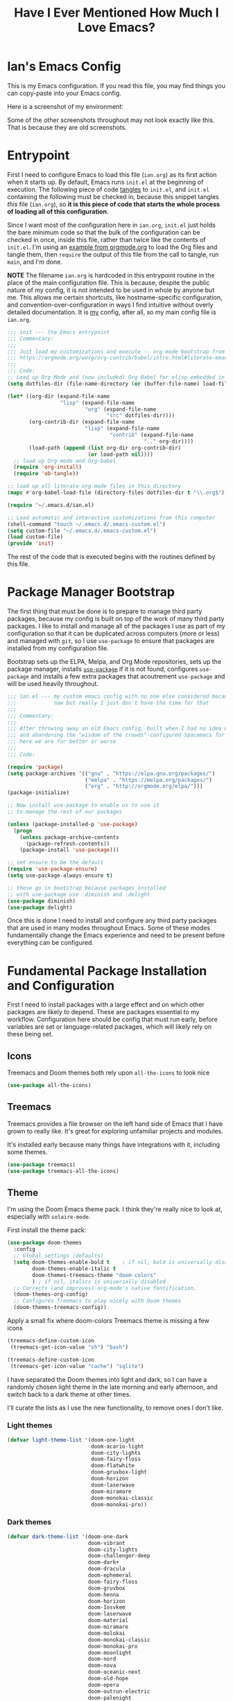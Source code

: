 #+TITLE:Have I Ever Mentioned How Much I Love Emacs?
#+OPTIONS: toc:nil html-style:nil num:nil author:nil timestamp:nil
#+HTML_HEAD: <link rel="stylesheet" type="text/css" href="/static/css/main.css" />
#+HTML_HEAD: <link rel="stylesheet" type="text/css" href="styles.css" />
#+PROPERTY: header-args:emacs-lisp :tangle yes
* Ian's Emacs Config
This is my Emacs configuration.
If you read this file, you may find things you can copy-paste into your Emacs config.

Here is a screenshot of my environment:
#+DOWNLOADED: file:///home/ian/emacs-themeswitch-demo-nativecomp.gif @ 2022-06-16 22:33:48
[[file:Ian's_Emacs_Config/2022-06-16_22-33-48_emacs-themeswitch-demo-nativecomp.gif]]

Some of the other screenshots throughout may not look exactly like this. That is because they are old screenshots.
* Entrypoint
First I need to configure Emacs to load this file (~ian.org~) as its first action when it starts up. By default, Emacs runs ~init.el~ at the beginning of execution. The following piece of code [[https://orgmode.org/manual/Extracting-source-code.html][tangles]] to ~init.el~, and ~init.el~ containing the following must be checked in, because this snippet tangles /this/ file (~ian.org~), so **it is this piece of code that starts the whole process of loading all of this configuration**.

Since I want most of the configuration here in ~ian.org~, ~init.el~ just holds the bare minimum code so that the bulk of the configuration can be checked in once, inside this file, rather than twice like the contents of ~init.el~. I'm using an [[https://orgmode.org/worg/org-contrib/babel/intro.html#literate-emacs-init][example from orgmode.org]] to load the Org files and tangle them, then ~require~ the output of this file from the call to tangle, run ~main~, and I'm done.

**NOTE** The filename ~ian.org~ is hardcoded in this entrypoint routine in the place of the main configuration file. This is because, despite the public nature of my config, it is not intended to be used in whole by anyone but me. This allows me certain shortcuts, like hostname-specific configuration, and convention-over-configuration in ways I find intuitive without overly detailed documentation. It is _my_ config, after all, so my main config file is ~ian.org~.

#+BEGIN_SRC emacs-lisp :tangle ~/.emacs.d/init.el
  ;;; init --- the Emacs entrypoint
  ;;; Commentary:
  ;;;
  ;;; Just load my customizations and execute -- org-mode bootstrap from
  ;;; https://orgmode.org/worg/org-contrib/babel/intro.html#literate-emacs-init
  ;;;
  ;;; Code:
  ;; Load up Org Mode and (now included) Org Babel for elisp embedded in Org Mode files
  (setq dotfiles-dir (file-name-directory (or (buffer-file-name) load-file-name)))

  (let* ((org-dir (expand-file-name
                   "lisp" (expand-file-name
                           "org" (expand-file-name
                                  "src" dotfiles-dir))))
         (org-contrib-dir (expand-file-name
                           "lisp" (expand-file-name
                                   "contrib" (expand-file-name
                                              ".." org-dir))))
         (load-path (append (list org-dir org-contrib-dir)
                            (or load-path nil))))
    ;; load up Org-mode and Org-babel
    (require 'org-install)
    (require 'ob-tangle))

  ;; load up all literate org-mode files in this directory
  (mapc #'org-babel-load-file (directory-files dotfiles-dir t "\\.org$"))

  (require '~/.emacs.d/ian.el)

  ;; Load automatic and interactive customizations from this computer
  (shell-command "touch ~/.emacs.d/.emacs-custom.el")
  (setq custom-file "~/.emacs.d/.emacs-custom.el")
  (load custom-file)
  (provide 'init)
#+END_SRC

The rest of the code that is executed begins with the routines defined by this file.

* Package Manager Bootstrap
The first thing that must be done is to prepare to manage third party packages, because my config is built on top of the work of many third party packages. I like to install and manage all of the packages I use as part of my configuration so that it can be duplicated across computers (more or less) and managed with ~git~, so I use ~use-package~ to ensure that packages are installed from my configuration file.

Bootstrap sets up the ELPA, Melpa, and Org Mode repositories, sets up the package manager, installs [[https://github.com/jwiegley/use-package][~use-package~]] if it is not found, configures ~use-package~ and installs a few extra packages that acoutrement ~use-package~ and will be used heavily throughout.

#+BEGIN_SRC emacs-lisp
  ;;; ian.el --- my custom emacs config with no one else considered because fuck you
  ;;;            naw but really I just don't have the time for that
  ;;;
  ;;; Commentary:
  ;;;
  ;;; After throwing away an old Emacs config, built when I had no idea what I was doing
  ;;; and abandoning the "wisdom of the crowds"-configured Spacemacs for better control
  ;;; here we are for better or worse
  ;;;
  ;;; Code:

  (require 'package)
  (setq package-archives '(("gnu" . "https://elpa.gnu.org/packages/")
                           ("melpa" . "https://melpa.org/packages/")
                           ("org" . "http://orgmode.org/elpa/")))
  (package-initialize)

  ;; Now install use-package to enable us to use it
  ;; to manage the rest of our packages

  (unless (package-installed-p 'use-package)
    (progn
      (unless package-archive-contents
        (package-refresh-contents))
      (package-install 'use-package)))

  ;; set ensure to be the default
  (require 'use-package-ensure)
  (setq use-package-always-ensure t)

  ;; these go in bootstrap because packages installed
  ;; with use-package use :diminish and :delight
  (use-package diminish)
  (use-package delight)
#+END_SRC

Once this is done I need to install and configure any third party packages that are used in many modes throughout Emacs. Some of these modes fundamentally change the Emacs experience and need to be present before everything can be configured.

* Fundamental Package Installation and Configuration
First I need to install packages with a large effect and on which other packages are likely to depend. These are packages essential to my workflow. Configuration here should be config that must run early, before variables are set or language-related packages, which will likely rely on these being set.
** Icons
Treemacs and Doom themes both rely upon ~all-the-icons~ to look nice
#+begin_src emacs-lisp
  (use-package all-the-icons)
#+end_src
** Treemacs
Treemacs provides a file browser on the left hand side of Emacs that I have grown to really like. It's great for exploring unfamiliar projects and modules.

It's installed early because many things have integrations with it, including some themes.

#+begin_src emacs-lisp
  (use-package treemacs)
  (use-package treemacs-all-the-icons)
#+end_src
** Theme
I'm using the Doom Emacs theme pack.
I think they're really nice to look at, especially with ~solaire-mode~.

First install the theme pack:
#+begin_src emacs-lisp
  (use-package doom-themes
    :config
    ;; Global settings (defaults)
    (setq doom-themes-enable-bold t    ; if nil, bold is universally disabled
          doom-themes-enable-italic t
          doom-themes-treemacs-theme "doom-colors"
          ) ; if nil, italics is universally disabled
    ;; Corrects (and improves) org-mode's native fontification.
    (doom-themes-org-config)
    ;; Configures Treemacs to play nicely with Doom themes
    (doom-themes-treemacs-config))
#+end_src

Apply a small fix where doom-colors Treemacs theme is missing a few icons
#+begin_src emacs-lisp
  (treemacs-define-custom-icon
   (treemacs-get-icon-value "sh") "bash")

  (treemacs-define-custom-icon
   (treemacs-get-icon-value "cache") "sqlite")
#+end_src 
I have separated the Doom themes into light and dark, so I can have a randomly chosen light theme in the late morning and early afternoon, and switch back to a dark theme at other times.

I'll curate the lists as I use the new functionality, to remove ones I don't like.
*** Light themes
#+begin_src emacs-lisp
  (defvar light-theme-list '(doom-one-light
                             doom-acario-light
                             doom-city-lights
                             doom-fairy-floss
                             doom-flatwhite
                             doom-gruvbox-light
                             doom-horizon
                             doom-laserwave
                             doom-miramare
                             doom-monokai-classic
                             doom-monokai-pro))
 #+end_src

*** Dark themes
 #+begin_src emacs-lisp
  (defvar dark-theme-list '(doom-one-dark
                            doom-vibrant
                            doom-city-lights
                            doom-challenger-deep
                            doom-dark+
                            doom-dracula
                            doom-ephemeral
                            doom-fairy-floss
                            doom-gruvbox
                            doom-henna
                            doom-horizon
                            doom-Iosvkem
                            doom-laserwave
                            doom-material
                            doom-miramare
                            doom-molokai
                            doom-monokai-classic
                            doom-monokai-pro
                            doom-moonlight
                            doom-nord
                            doom-nova
                            doom-oceanic-next
                            doom-old-hope
                            doom-opera
                            doom-outrun-electric
                            doom-palenight
                            doom-plain
                            doom-peacock
                            doom-rouge
                            doom-snazzy
                            doom-solarized-dark
                            doom-spacegrey
                            doom-tomorrow-night
                            doom-zenburn
                            doom-mono-dark))
#+end_src
*** Noninteractive theme picker
For running at startup
#+begin_src emacs-lisp
  (defun set-theme-at-specific-times ()
    "Set light theme at 10AM, dark theme at 4PM"
    (let ((now (decode-time))
          (light-theme (nth (random (length light-theme-list)) light-theme-list))
          (dark-theme (nth (random (length dark-theme-list)) dark-theme-list)))
      (if (and (>= (nth 2 now) 10) (< (nth 2 now) 16))
          (load-theme light-theme t)
        (load-theme dark-theme t))))

  (add-hook 'after-init-hook 'set-theme-at-specific-times)
  (run-at-time "10:00am" nil #'set-theme-at-specific-times)
  (run-at-time "4:00pm" nil #'set-theme-at-specific-times)
#+end_src
*** Interactive theme picker
Spawns Helm and allows you to pick, but from the appropriate list for the time of day.
First the underlying implementation:
#+begin_src emacs-lisp
  (defun choose-theme-impl (light-theme-list dark-theme-list)
    "Choose a theme from the appropriate list based on the current time"
    (let* ((now (decode-time))
           (themes (if (and (>= (nth 2 now) 10) (< (nth 2 now) 16))
                       light-theme-list
                     dark-theme-list))
           (theme-names (mapcar 'symbol-name themes))
           (theme-name (helm :sources (helm-build-sync-source "Themes"
                                        :candidates theme-names)
                             :buffer "*helm choose-theme*")))
      (intern theme-name)))
#+end_src
Entrypoint
#+begin_src emacs-lisp
  (defun choose-theme ()
    "Choose a theme interactively using Helm"
    (interactive)
    (let ((theme (choose-theme-impl light-theme-list dark-theme-list)))
      (load-theme theme t)))
#+end_src
** Solaire Mode
Also some visual candy that makes "real" buffers more visible by changing the background color slightly vs e.g. *compilation* or magit buffers
#+begin_src emacs-lisp
  (use-package solaire-mode)
  (solaire-global-mode +1)
#+end_src

** Doom Modeline
The Doom Emacs project also provides a fancy modeline to go along with their themes.
#+begin_src emacs-lisp
  (use-package doom-modeline
    :config       (doom-modeline-def-modeline 'main
                    '(bar matches buffer-info remote-host buffer-position parrot selection-info)
                    '(misc-info minor-modes checker input-method buffer-encoding major-mode process vcs "  "))
    :hook (after-init . doom-modeline-mode))
#+end_src

** Emoji 🙏
Provided by [[https://github.com/iqbalansari/emacs-emojify][emojify]].
#+BEGIN_SRC emacs-lisp
    ;; 🙌 Emoji! 🙌
    (use-package emojify
      :config
      (setq emojify-download-emojis-p t)
      (emojify-set-emoji-styles '(unicode))
      (add-hook 'after-init-hook #'global-emojify-mode))
#+END_SRC
** Configure Recent File Tracking
Emacs comes with ~recentf-mode~ which helps me remember what I was doing after I restart my session.

#+BEGIN_SRC emacs-lisp
  ;; recent files mode
  (recentf-mode 1)
  (setq recentf-max-menu-items 25)
  (setq recentf-max-saved-items 25)

  ;; ignore the elpa directory
  (add-to-list 'recentf-exclude
               "elpa/*")
#+END_SRC
** Install and Configure Projectile
[[https://projectile.readthedocs.io/en/latest/][~projectile~]] is a fantastic package that provides all kinds of project context-aware functions for things like:
- running grep, but only inside the project
- compiling the project from the project root without doing anything
- find files within the project, again without having to do anything extra
It's great, it gets installed early, can't live without it. 💘 ~projectile~

#+DOWNLOADED: file:///home/ian/go/src/github.com/gigawhitlocks/business.silly.weather/Peek%202020-05-18%2021-19.gif @ 2020-05-18 21:21:10
[[file:My_Environment/2020-05-18_21-21-10_Peek%25202020-05-18%252021-19.gif]]

#+BEGIN_SRC emacs-lisp
  (use-package projectile
    :delight)
  (use-package helm-projectile)
  (use-package treemacs-projectile)
  (projectile-mode +1)
#+END_SRC

*** TODO I've read about something called project.el
The impression that I got was that ~project.el~ is a first-party replacement for Projectile in newer versions of Emacs. I don't know if this is true or not. I should investigate ~project.el~.

** Install and Configure Evil Mode
[[https://github.com/emacs-evil/evil][~evil-mode~]] fundamentally changes Emacs so that while editing all of the modes and keybindings from ~vim~ are present.
It's controversial but I think modal editing is brilliant and have been using ~vim~ bindings since the mid-aughts. No going back.
#+BEGIN_SRC emacs-lisp
  (defun setup-evil ()
    "Install and configure evil-mode and related bindings."
    (use-package evil
      :init
      (setq evil-want-keybinding nil)
      (setq evil-want-integration t)
      :config
      (evil-mode 1))

    (use-package evil-collection
      :after evil
      :config
      ;; don't let evil-collection manage go-mode
      ;; it is overriding gd
      (setq evil-collection-mode-list (delq 'go-mode evil-collection-mode-list))
      (evil-collection-init))


    ;; the evil-collection overrides the worktree binding :(
    (general-define-key
     :states 'normal
     :keymaps 'magit-status-mode-map
     "Z" 'magit-worktree)

    ;; add fd as a remap for esc
    (use-package evil-escape
      :delight)
    (evil-escape-mode 1)

    (use-package evil-surround
      :config
      (global-evil-surround-mode 1))
    (use-package undo-tree
      :config
      (global-undo-tree-mode)
      (evil-set-undo-system 'undo-tree)
      (setq undo-tree-history-directory-alist '(("." . "~/.emacs.d/undo"))))

    ;; add some advice to undo-tree-save-history to suppress messages
    ;; when it saves its backup files
    (defun quiet-undo-tree-save-history (undo-tree-save-history &rest args)
      (let ((message-log-max nil)
            (inhibit-message t))
        (apply undo-tree-save-history args)))

    (advice-add 'undo-tree-save-history :around 'quiet-undo-tree-save-history)

    (use-package treemacs-evil)
    (setq-default evil-escape-key-sequence "fd"))
#+END_SRC

** Install and Configure Keybindings Helper
[[https://github.com/noctuid/general.el][General]] provides more consistent and convenient keybindings, especially with ~evil-mode~.

It's mostly used below in the [[*Global Keybindings][global keybindings]] section.
#+BEGIN_SRC emacs-lisp
    (use-package general
      :init
      (setup-evil)
      :config
      (general-evil-setup))
#+END_SRC
** Install and Configure Helm for Command and Control
[[https://github.com/emacs-helm/helm][Helm]] is a full-featured command and control package that fundamentally alters a number of core Emacs functions, including what appears when you press ~M-x~ (with the way I have it configured, anyway).
#+BEGIN_SRC emacs-lisp
  (use-package helm
    :delight
    :config
    (use-package helm-descbinds
      :config
      (helm-descbinds-mode))
    (use-package helm-ag)
    (global-set-key (kbd "M-x") #'helm-M-x)
    (define-key helm-find-files-map "\t" 'helm-execute-persistent-action)
    (setq helm-always-two-windows nil)
    (setq helm-default-display-buffer-functions '(display-buffer-in-side-window))
    (helm-mode 1))
#+END_SRC
** Install and Configure Magit
[[https://github.com/magit/magit][Magit]] is an incredible integrated ~git~ UI for Emacs.
#+DOWNLOADED: file:///home/ian/go/src/github.com/gigawhitlocks/business.silly.weather/Peek%202020-05-18%2021-25.gif @ 2020-05-18 21:26:19
[[file:My_Environment/2020-05-18_21-26-19_Peek%25202020-05-18%252021-25.gif]]

#+BEGIN_SRC emacs-lisp
    (use-package magit)
    ;; disable the default emacs vc because git is all I use,
    ;; for I am a simple man
    (setq vc-handled-backends nil)
#+END_SRC

The Magit author publishes an additional package called [[https://emacsair.me/2018/12/19/forge-0.1/][forge]]. Forge lets you interact with GitHub and Gitlab from inside of Emacs. There's planned support for Gogs, Gitea, etc.

#+BEGIN_SRC emacs-lisp
    (use-package forge
      :after magit)
#+END_SRC

Forge has to be configured with something like ~.authinfo~ or preferably ~authinfo.gpg~. Create a access token through the web UI of GitHub and place on the first line in ~$HOME/.authinfo~ with the following format:

#+BEGIN_SRC bash
host api.github.com login gigawhitlocks^forge password TOKEN
#+END_SRC

but obviously replace ~TOKEN~ with the access token. And [[https://www.masteringemacs.org/article/keeping-secrets-in-emacs-gnupg-auth-sources][use ~.authinfo.gpg~ and encrypt it]]. Don't just use ~.authinfo~.

Also, I've only tried this with GitHub. But at least in the case of GitHub, once Forge is set up, it adds some niceties like this to the Magit overview. In this case, I'm looking at the history of a project and Forge automatically adds a link to the PR displayed as part of the commit title in history:

#+DOWNLOADED: file:///home/ian/Downloads/2020-01-14T13_58_07.gif @ 2020-01-15 13:17:16
[[file:My_Environment/2020-01-15_13-17-16_2020-01-14T13_58_07.gif]]

** Install and Configure ~git-timemachine~
~git-timeline~ lets you step through the history of a file.

#+DOWNLOADED: file:///home/ian/emacs-gifs/2020-01-11T23:15:54.gif @ 2020-01-11 23:23:47
[[file:My_Environment/2020-01-11_23-23-47_2020-01-11T23:15:54.gif]]

#+BEGIN_SRC emacs-lisp
  (use-package git-timemachine)

  ;; This lets git-timemachine's bindings take precedence over evils'
  ;; (got lucky and happened to find this while looking for the package name, ha!)
  ;; @see https://bitbucket.org/lyro/evil/issue/511/let-certain-minor-modes-key-bindings
  (eval-after-load 'git-timemachine
    '(progn
       (evil-make-overriding-map git-timemachine-mode-map 'normal)
       ;; force update evil keymaps after git-timemachine-mode loaded
       (add-hook 'git-timemachine-mode-hook #'evil-normalize-keymaps)))
#+END_SRC
** Install and Configure ~which-key~
It can be difficult to to remember and discover all of the available shortcuts in Emacs, so [[https://github.com/justbur/emacs-which-key][~which-key~]] pops up a special buffer to show you available shortcuts whenever you pause in the middle of a keyboard shortcut for more than a few seconds. It's really lovely.
#+DOWNLOADED: file:///home/ian/go/src/github.com/gigawhitlocks/business.silly.weather/Peek%202020-05-18%2021-37.gif @ 2020-05-18 21:37:19
[[file:My_Environment/2020-05-18_21-37-19_Peek%25202020-05-18%252021-37.gif]]
#+BEGIN_SRC emacs-lisp
    (use-package which-key
      :delight
      :init
      (which-key-mode)
      (which-key-setup-minibuffer))
#+END_SRC
** Colorize ANSI colors in ~*compilation*~
If you run a command through ~M-x compile~ by default Emacs prints ANSI codes literally, but a lot of tools use these for colors and this makes it so Emacs shows colors in the ~*compilation*~ buffer.
#+BEGIN_SRC emacs-lisp
    (defun ansi ()
      ;; enable ANSI escape codes in compilation buffer
      (use-package ansi-color)
      ;; slightly modified from
      ;; https://endlessparentheses.com/ansi-colors-in-the-compilation-buffer-output.html
      (defun colorize-compilation ()
        "Colorize from `compilation-filter-start' to `point'."
        (let ((inhibit-read-only t))
          (ansi-color-apply-on-region
           compilation-filter-start (point))))

      (add-hook 'compilation-filter-hook
                #'colorize-compilation))

    (ansi)
#+END_SRC
** Scream when compilation is finished
Sometimes when the compile process takes more than a few seconds I change windows and get distracted. This hook plays a file through ~aplay~ (something else that will break on a non-Linux machine) to notify me that compilation is done. I was looking for something like a kitchen timer but I couldn't find one so right now the vendored sound is the [[https://en.wikipedia.org/wiki/Wilhelm_scream][Wilhelm Scream]].
#+BEGIN_SRC emacs-lisp
  (defvar isw-should-play-chime nil)
  (setq isw-should-play-chime nil)
  (defun isw-play-chime (buffer msg)
    (if (eq isw-should-play-chime t)
        (start-process-shell-command "chime" "*Messages*" "aplay /home/ian/.emacs.d/vendor/chime.wav")))
  (add-to-list 'compilation-finish-functions 'isw-play-chime)
  #+END_SRC

A function for toggling the screaming on and off. I love scream-when-finished but sometimes I'm listening to music or something and it gets a little ridiculous.
  #+BEGIN_SRC emacs-lisp
    (defun toggle-screaming ()
      (interactive)
      (if (eq isw-should-play-chime t)
          (progn
            (setq isw-should-play-chime nil)
            (message "Screaming disabled."))
        (progn
          (setq isw-should-play-chime t)
          (message "Screaming enabled."))))
#+END_SRC
** Configure the Startup Splashscreen
Following Spacemacs's style, I use the [[https://github.com/emacs-dashboard/emacs-dashboard][~emacs-dashboard~]] project and [[https://github.com/domtronn/all-the-icons.el][~all-the-icons~]] to provide an aesthetically pleasing splash screen with useful links to recently used files on launch.

Actually, looking at the project page, the icons don't seem to be working for me. Maybe I need to enable them. I'll investigate later.

#+DOWNLOADED: file:///home/ian/Pictures/Screenshot%20from%202020-05-18%2021-30-43.png @ 2020-05-18 21:31:13
[[file:My_Environment/2020-05-18_21-31-13_Screenshot%2520from%25202020-05-18%252021-30-43.png]]

#+BEGIN_SRC emacs-lisp
  ;; first disable the default startup screen
  (setq inhibit-startup-screen t)
  (use-package dashboard
    :config
    (dashboard-setup-startup-hook)
    (setq dashboard-startup-banner 'logo)
    (setq dashboard-center-content t)
    (setq dashboard-items '((recents  . 5)
                            (bookmarks . 5)
                            (projects . 5))
          )
    )

  (setq dashboard-set-footer nil)
#+END_SRC

** Install templating tool and default snippets
YASnippet is really cool and allow fast insertion of boilerplate using templates. I've been meaning to use this more.
[[https://www.emacswiki.org/emacs/Yasnippet][Here are the YASnippet docs.]]
#+DOWNLOADED: file:///home/ian/Videos/Peek%202020-05-18%2021-39.gif @ 2020-05-18 21:40:09
[[file:My_Environment/2020-05-18_21-40-09_Peek%25202020-05-18%252021-39.gif]]

OK that example maybe isn't the best, but if you have ~yas-insert-snippet~ bound to something and you're inserting something more complex it's.. probably worthwhile. I should use it more. You can also write your own snippets. I should figure that out.

#+BEGIN_SRC emacs-lisp
  (use-package yasnippet
    :delight
    :config
    (use-package yasnippet-snippets))
#+end_src

Enable yas-mode everywhere
#+begin_src emacs-lisp
  (yas-global-mode 1)
#+END_SRC
** Smooth scrolling, distraction-free mode, and minimap
* Extra Packages
Packages with a smaller effect on the experience.
** prism colors by indent level
It takes over the color theme and I don't know if I want it on all the time but it's interesting and I want to have it installed so that I can turn it on in certain situations, like editing highly nested YAML, where it might be invaluable.
If I can remember to use it :)

#+begin_src emacs-lisp
  (use-package prism)
#+end_src
** git-gutter shows unstaged changes in the gutter
#+BEGIN_SRC emacs-lisp
  (use-package git-gutter
      :delight
      :config
      (global-git-gutter-mode +1))
#+END_SRC
** Highlight the current line
I like to highlight the current line so that it is easy to identify where my cursor is.
#+BEGIN_SRC emacs-lisp
  (global-hl-line-mode)
  (setq global-hl-line-sticky-flag t)
#+END_SRC
** Rainbow delimiters make it easier to identify matching parentheses
#+BEGIN_SRC emacs-lisp
  (use-package rainbow-delimiters
    :config
    ;; set up rainbow delimiters for Emacs lisp
    (add-hook 'emacs-lisp-mode-hook #'rainbow-delimiters-mode)
    )
#+END_SRC
** restart-emacs does what it says on the tin
#+BEGIN_SRC emacs-lisp
  (use-package restart-emacs)
#+END_SRC
** s is a string manipulation utility
I use this for a trim() function far down below. I think it gets pulled in as a dependency anyway, but in any case it provides a bunch of helper functions and stuff. [[https://github.com/magnars/s.el][Docs are here.]]
#+BEGIN_SRC emacs-lisp
  (use-package s)
#+END_SRC
** a systemd file mode
Just provides syntax highlighting in ~.unit~ files.
#+BEGIN_SRC emacs-lisp
  (use-package systemd)
#+END_SRC
** Install and Configure Company for Auto-Completion
Great tab-complete and auto-complete with [[https://github.com/company-mode/company-mode][Company Mode]].
#+BEGIN_SRC emacs-lisp
  ;; auto-completion
  (use-package company
    :delight
    :config
    ;; enable it everywhere
    (add-hook 'after-init-hook 'global-company-mode)

    ;; tab complete!
    (global-set-key "\t" 'company-complete-common))

  ;; icons
  (use-package company-box
    :hook (company-mode . company-box-mode))

  ;; extra documentation when idling
  (use-package company-quickhelp)
  (company-quickhelp-mode)
    #+END_SRC
** Install and Configure Flycheck for Linting
[[https://www.flycheck.org/en/latest/][Flycheck]] is an on-the-fly checker that hooks into most language backends.
#+BEGIN_SRC emacs-lisp
  ;; linter
  (use-package flycheck
    :delight
    ;; enable it everywhere
    :init (global-flycheck-mode))

  (add-hook 'flycheck-error-list-mode-hook
            'visual-line-mode)
#+END_SRC
** Install ~exec-path-from-shell~ to manage the PATH
[[https://github.com/purcell/exec-path-from-shell][exec-path-from-shell]] mirrors PATH in zsh or Bash in macOS or Linux into Emacs so that the PATH in the shell and the PATH when calling commands from Emacs are the same.
#+BEGIN_SRC emacs-lisp
  (use-package exec-path-from-shell
    :config
    (exec-path-from-shell-initialize))
#+END_SRC
** ace-window provides an ace-jump experience for switching windows
#+BEGIN_SRC emacs-lisp
  (use-package ace-window)
#+END_SRC
** Install a mode for drawing indentation guides
This mode adds subtle coloration to indentation whitespace for whitespace-delimited languages like YAML where sometimes it can be difficult to see the nesting level of a given headline in deeply-nested configuration.
#+begin_src emacs-lisp
  (use-package highlight-indent-guides)
#+end_src
** Quick buffer switcher
#+begin_quote
PC style quick buffer switcher for Emacs

This switches Emacs buffers according to most-recently-used/least-recently-used order using C-tab and C-S-tab keys. It is similar to window or tab switchers that are available in PC desktop environments or applications.
#+end_quote

Bound by default to ~C-<TAB>~ and ~C-S-<TAB>~, I have decided that these are sane defaults. Just install this and turn it on.
#+begin_src emacs-lisp
  (use-package pc-bufsw)
  (pc-bufsw)
#+end_src
** Writeable grep mode with ack
Writable grep mode allows you to edit the results from running grep on a project and easily save changes back to all of the original files
#+BEGIN_SRC emacs-lisp
  (use-package ack)
  (use-package wgrep-ack)
#+END_SRC
** Better help buffers
#+begin_src emacs-lisp
  (use-package helpful)
  (global-set-key (kbd "C-h f") #'helpful-callable)
  (global-set-key (kbd "C-h v") #'helpful-variable)
  (global-set-key (kbd "C-h k") #'helpful-key)
#+end_src
** Quickly jump around buffers
#+begin_src emacs-lisp
  (use-package ace-jump-mode)
#+end_src
* Font
The FiraCode font is a programming-focused font with ligatures that looks nice and has a open license so I'm standardizing my editor configuration on that font
** FiraCode Font Installation Script
:properties:
:header-args: :tangle ~/.emacs.d/install-firacode-font.bash :shebang #!/usr/bin/env bash
:end:

Installing fonts is always a pain so I'm going to use a variation of the installation script that the FireCode devs provide under their manual installation guide. This should be Linux-distribution agnostic, even though the font can be installed as a system package with on all of my systems on 2022-02-19 Sat with just

: sudo apt install fonts-firacode

because I don't intend to use Ubuntu as my only system forever. I just happen to be on Ubuntu on 2022-02-19 Sat.

But first, I want to be able to run this script every time Emacs starts, but only have the script actually do anything if the font is not already installed.

This guard will check to see if there's any font with 'fira' in it (case insensitive) and if so, just exits the script. This will happen on most executions.

#+begin_src bash
  set -eo pipefail
  [[ $(fc-list | grep -i fira) != "" ]] && exit 0
#+end_src

Now here's the standard installation script

#+begin_src bash
  fonts_dir="${HOME}/.local/share/fonts"
  if [ ! -d "${fonts_dir}" ]; then
      mkdir -p "${fonts_dir}"
  fi

  version=5.2
  zip=Fira_Code_v${version}.zip
  curl --fail --location --show-error https://github.com/tonsky/FiraCode/releases/download/${version}/${zip} --output ${zip}
  unzip -o -q -d ${fonts_dir} ${zip}
  rm ${zip}

  # for now we need the Symbols font, too
  zip=FiraCode-Regular-Symbol.zip
  curl --fail --location --show-error https://github.com/tonsky/FiraCode/files/412440/${zip} --output ${zip}
  unzip -o -q -d ${fonts_dir} ${zip}
  rm ${zip}

  fc-cache -f
#+end_src

This installation script was sourced from [[https://github.com/tonsky/FiraCode/wiki/Linux-instructions#installing-with-a-package-manager]]

** Enable FiraCode Font

Calling the script from above will install the font
#+begin_src emacs-lisp
  (shell-command "chmod +x ~/.emacs.d/install-firacode-font.bash")
  (shell-command "~/.emacs.d/install-firacode-font.bash")
#+end_src

Enable it

#+BEGIN_SRC emacs-lisp
  (add-to-list 'default-frame-alist '(font . "Fira Code-10"))
  (set-frame-font "Fira Code-10" nil t)
#+end_src

** Configure FiraCode special features
FiraCode offers ligatures for programming symbols, which is cool. 
#+begin_src emacs-lisp
  (use-package ligature
    :load-path "./vendor/"
    :config
    ;; Enable the "www" ligature in every possible major mode
    (ligature-set-ligatures 't '("www"))
    ;; Enable traditional ligature support in eww-mode, if the
    ;; `variable-pitch' face supports it
    (ligature-set-ligatures 'eww-mode '("ff" "fi" "ffi"))

    ;; ;; Enable ligatures in programming modes                                                           
    (ligature-set-ligatures 'prog-mode '("www" "**" "***" "**/" "*>" "*/" "\\\\" "\\\\\\" "{-"
                                         ":::" ":=" "!!" "!=" "!==" "-}" "----" "-->" "->" "->>"
                                         "-<" "-<<" "-~" "#{" "#[" "##" "###" "####" "#(" "#?" "#_"
                                         "#_(" ".-" ".=" ".." "..<" "..." "?=" "??" ";;" "/*" "/**"
                                         "/=" "/==" "/>" "//" "///" "&&" "||" "||=" "|=" "|>" "^=" "$>"
                                         "++" "+++" "+>" "=:=" "==" "===" "==>" "=>" "=>>" "<="
                                         "=<<" "=/=" ">-" ">=" ">=>" ">>" ">>-" ">>=" ">>>" "<*"
                                         "<*>" "<|" "<|>" "<$" "<$>" "<!--" "<-" "<--" "<->" "<+"
                                         "<+>" "<=" "<==" "<=>" "<=<" "<>" "<<" "<<-" "<<=" "<<<"
                                         "<~" "<~~" "</" "</>" "~@" "~-" "~>" "~~" "~~>" "%%"))

    ;; disabled combinations that could be ligatures
    ;;  "::"

   (global-ligature-mode 't))
#+end_src

* Language Configuration
This section contains all of the IDE-like features in my configuration, centered around LSP (lsp-mode) and  DAP, at least for today.
** Language Server Protocol
LSP provides a generic interface for text editors to talk to various language servers on the backend. A few languages utilize LSP so it gets configured before the language-specific section.

#+BEGIN_SRC emacs-lisp
  (use-package lsp-mode
    :init
    ;; use flycheck
    (setq lsp-prefer-flymake nil)
    (setq lsp-headerline-breadcrumb-enable nil))

  ;; treemacs integration
  (use-package lsp-treemacs)

  ;; the UI
  (use-package lsp-ui)

  ;; linking breaks treemacs
  ;; also it's annoying
  (setq lsp-enable-links nil)

  ;; helm integration
  (use-package helm-lsp)

  (setq lsp-eldoc-enable-hover t)
  (setq lsp-ui-doc-enable t)
  (setq lsp-ui-doc-include-signature t)
  (setq lsp-ui-doc-position 'at-point)
  (setq lsp-ui-doc-use-childframe t)
  (setq lsp-ui-doc-use-webkit nil)
  (setq lsp-lens-enable nil)

  (general-define-key
   :states 'normal
   :keymaps 'prog-mode-map
     ",d"     'lsp-describe-thing-at-point
     ",gg"    'lsp-find-definition
     ",gt"    'lsp-find-type-definition
     ",i"     'lsp-find-implementation
     ",n"     'lsp-rename
     ",r"     'lsp-ui-peek-find-references
     ",R"     'lsp-find-references
     ",x"     'lsp-execute-code-action
     ",lsp"   'lsp-workspace-restart
     "gd"     'lsp-find-definition
     )
#+END_SRC

*** Fix background color of lsp-ui-doc in various themes
By default, for some reason, lsp-ui-doc chooses an ugly background color that looks bad and doesn't match the background surrounding most of the text.

I had to edit a few faces with Customize. Some notes:

1. By default, the background color is interrupted by a mismatch with ~markdown-code-face~ which doesn't match ~lsp-ui-doc-background~

2. Thus, ~lsp-ui-doc-background~ is set via ~M-x customize-face~ to inherit from (match) ~markdown-code-face~ and saved in ~.emacs-custom.el~

** Tree Sitter
Tree-sitter reads the AST to provide better syntax highlighting
#+begin_src emacs-lisp
  (use-package tree-sitter
    :diminish)

  (use-package tree-sitter-langs)

  (add-hook 'tree-sitter-after-on-hook #'tree-sitter-hl-mode)

  (global-tree-sitter-mode)

  (use-package tree-sitter-langs
    :ensure t
    :after tree-sitter
    :config
    (tree-sitter-require 'tsx)
    (add-to-list 'tree-sitter-major-mode-language-alist '(web-mode . tsx)))

#+end_src

** YAML
#+BEGIN_SRC emacs-lisp
  (use-package yaml-mode)
  (add-hook 'yaml-mode-hook 'highlight-indent-guides-mode)
#+END_SRC

** Markdown
#+BEGIN_SRC emacs-lisp
  (use-package markdown-mode
    :ensure t
    :mode (("README\\.md\\'" . gfm-mode)
           ("\\.md\\'" . gfm-mode)
           ("\\.markdown\\'" . gfm-mode)))
  (add-hook 'markdown-mode-hook 'visual-line-mode)
  (add-hook 'markdown-mode-hook 'variable-pitch-mode)

  ;; this can go here because it affects Markdown's live preview mode
  ;; but I should consider putting it somewhere more general maybe?
  (add-hook 'eww-mode-hook 'visual-line-mode)
  
  ;; show code blocks w/ monospace font
  (set-face-attribute 'markdown-code-face nil :inherit 'fixed-pitch)
#+END_SRC

** Docker
#+BEGIN_SRC emacs-lisp
  (use-package dockerfile-mode)
  (add-to-list 'auto-mode-alist '("Dockerfile\\'" . dockerfile-mode))
  (put 'dockerfile-image-name 'safe-local-variable #'stringp)
#+END_SRC

** Python
~auto-virtualenv~ looks in ~$WORKON_HOME~ for virtualenvs, and then I can run ~M-x pyvenv-workon RET project RET~ to choose my virtualenv for ~project~, found in ~$WORKON_HOME~, or a symlink anyway.


#+BEGIN_SRC emacs-lisp
  (use-package auto-virtualenv)
  (add-hook 'python-mode-hook 'auto-virtualenv-set-virtualenv)
  (setenv "WORKON_HOME" "~/.virtualenvs")
#+END_SRC

So the convention for use is:

1) Create a virtualenv as usual for the project
2) Symlink it inside ~/.virtualenvs
3) ~M-x pyvenv-workon~

** Go
Go is my primary language so it's my most dynamic and complicated configuration.
*** Dependencies
Go support requires some dependencies. I will try to list them all here.
Stuff I have installed has some overlap because of the in-progress move to LSP, but I'll prune it later.

- First, ~go~ itself must be installed, install however, and avalailable on the ~PATH~.

- ~gopls~, the language server for LSP mentioned above [[https://github.com/golang/tools/blob/master/gopls/doc/user.md]]. I have been just running this off of ~master~ so I can experience all the latest +bugs+ features, so clone the gopls project (TODO find the url for it and put a link here) and ~go install~ it. After you're done ~gopls~ should also be on the ~PATH~.
  [[https://github.com/golang/tools/blob/master/gopls/doc/emacs.md#gopls-configuration][Directions for configuring ~gopls~ through this file are found here.]]

- ~golint~ has to be installed independently

#+BEGIN_SRC bash
$ go get https://github.com/golang/lint
#+END_SRC

Nothing to do with Emacs, but ~eg~ also looks really cool:
#+BEGIN_SRC bash
$ go get golang.org/x/tools/cmd/eg
#+END_SRC

- [[https://github.com/golangci/golangci-lint][~golangci-lint~]] is a meta linter that calls a bunch of 3rd party linters (configurable) and replaces the old one that used to freeze my computer. ~go-metalinter~, I think, is what it was called. Anyway, it used to crash my computer and /apparently/ that was a common experience. Anyway ~golangci-lint~ must be installed independently, too:

#+BEGIN_SRC bash
# install it into ./bin/
$ curl -sSfL https://raw.githubusercontent.com/golangci/golangci-lint/master/install.sh | sh -s v1.23.6
#+END_SRC

*** Initial Setup
#+BEGIN_SRC emacs-lisp
  (defun set-gopls-lib-dirs ()
    "Add $GOPATH/pkg/mod to the 'library path'."
    ;; stops lsp from continually asking if Go projects should be imported
    (setq lsp-clients-go-library-directories
          (list
           "/usr"
           (concat (getenv "GOPATH") "/pkg/mod"))))

  (use-package go-mode
    :hook ((go-mode . lsp-deferred)
           (go-mode . set-gopls-lib-dirs)
           (go-mode . yas-minor-mode))
    :config
    ;; fixes ctrl-o after goto-definition by telling evil that godef-jump jumps
    ;; I don't believe I need to do this anymore, as I use lsp instead of godef now
    (evil-add-command-properties #'godef-jump :jump t))

  ;; enable golangci-lint to work with flycheck
  (use-package flycheck-golangci-lint
    :hook (go-mode . flycheck-golangci-lint-setup))
    #+END_SRC
*** Package and Configuration for Executing Tests
#+BEGIN_SRC emacs-lisp
  (use-package gotest)
  (advice-add 'go-test-current-project :before #'projectile-save-project-buffers)
  (advice-add 'go-test-current-test :before #'projectile-save-project-buffers)
  (add-hook 'go-test-mode-hook 'visual-line-mode)
#+END_SRC

*** Enable Go struct memory optimiztion linting setting
Go does not optimize the ordering of struct fields in memory in order to preserve space, so space can be wasted depending upon the order of the struct fields. This setting will tell gopls to call this out.

#+begin_src emacs-lisp
  (lsp-register-custom-settings
   '(("gopls.analyses" "fieldalignment" t)))
#+end_src

*** REPL
[[https://github.com/motemen/gore][Gore]] provides a REPL and [[https://github.com/manute/gorepl-mode][gorepl-mode]] lets you use it from Emacs. In order to use the REPL from Emacs, you must first install Gore:
#+BEGIN_SRC sh
go get -u github.com/motemen/gore/cmd/gore
#+END_SRC
Gore also uses gocode for code completion, so install that (even though Emacs uses go-pls for the same).
#+BEGIN_SRC sh
go get -u github.com/mdempsky/gocode
#+END_SRC

Once that's done ~gorepl-mode~ is ready to be installed:
#+BEGIN_SRC emacs-lisp
  (use-package gorepl-mode)
#+END_SRC

*** Interactive debugger
I got jealous of a coworker with an IDE who apparently has an interactive debugger, so I got ~dap-mode~ working 🙂
**** Installation and Configuration
Install ~dap-mode~ and ~dap-go~. ~dap-mode~ is probably useful for other languages so at some point I will want to refactor it out and install it alongside LSP, but keep ~dap-go~ here. Probably. But this works for now, and who knows, maybe debugging Go is really all I care about.

#+begin_src emacs-lisp
  (use-package dap-mode)
  (require 'dap-dlv-go)
  (dap-mode 0)
  (dap-ui-mode 0)
  (dap-ui-controls-mode 0)
  (tooltip-mode 1)
  (setq dap-ui-variable-length 100)
#+end_src

***** On first install
Theoretically you should be able to run this
: M-x dap-go-setup

But it is subject to rate-limiting so I just checked in the results of calling this under ~.extension~. It's all MIT-licensed so this is fine.

**** Use
***** When debugging a new executable for the first time
Run this command
: M-x dap-debug-edit-template
and save the ~(dap-register-debug-template )~ call that is generated.. somewhere alongside the code hopefully.
I'll come up with some convention for storing these.
Maybe dir-locals (~SPC p E~)
***** Each time when ready to start debugging
Start debugging by running:
: M-x dap-debug
Click in the margins to set breakpoints with ~dap-ui-mode~ enabled (🙌)

*** Mode-Specific Keybindings
#+BEGIN_SRC emacs-lisp
  (general-define-key
   :states  'normal
   :keymaps 'go-mode-map
   ",a"     'go-import-add
   ",d"     'lsp-describe-thing-at-point
   "gd"    'lsp-find-definition
   ",gt"    'lsp-find-type-definition
   ",i"     'lsp-find-implementation
   ",n"     'lsp-rename
   ",r"     'lsp-ui-peek-find-references
   ",R"     'lsp-find-references
   ",tp"    'go-test-current-project
   ",tt"    'go-test-current-test
   ",tf"    'go-test-current-file
   ",x"     'lsp-execute-code-action
   ",lsp"   'lsp-workspace-restart
   "gd"     'lsp-find-definition

   ;; using the ,c namespace for repl and debug stuff to follow the C-c
   ;; convention found in other places in Emacs
   ",cc"     'dap-debug
   ",cr"     'gorepl-run
   ",cg"     'gorepl-run-load-current-file
   ",cx"     'gorepl-eval-region
   ",cl"     'gorepl-eval-line
    )

  (autoload 'go-mode "go-mode" nil t)
  (add-to-list 'auto-mode-alist '("\\.go\\'" . go-mode))
#+END_SRC

*** Hooks
#+BEGIN_SRC emacs-lisp
  ;; disable "Organize Imports" warning that never goes away
  (add-hook 'go-mode-hook
            (lambda ()
              ;; Go likes origami-mode
              ;; (origami-mode)
              ;; lsp ui sideline code actions are annoying in Go
              (setq-local lsp-ui-sideline-show-code-actions nil)))

  ;; sets the visual tab width to 2 spaces per tab in Go buffers
  (add-hook 'go-mode-hook (lambda ()
                            (set (make-local-variable 'tab-width) 2)))


  (defun lsp-go-install-save-hooks ()
    (add-hook 'before-save-hook #'lsp-format-buffer t t)
    (add-hook 'before-save-hook #'lsp-organize-imports t t))

  (add-hook 'go-mode-hook #'lsp-go-install-save-hooks)
#+END_SRC
*** Exclude a certain folder from LSP projects
Certain projects use a gopath folder inside the project root and this confuses LSP/gopls.
#+BEGIN_SRC emacs-lisp
(with-eval-after-load 'lsp-mode
  (add-to-list 'lsp-file-watch-ignored-directories "[/\\\\]\\.GOPATH\\'"))
#+END_SRC

Incidentally, that regex up there is a fucking nightmare and Emacs Lisp should be ashamed. That or maybe there's some secret way to do it so there isn't backslash hell. But holy crap that is a horrible line of code. I think we can all agree with that.

** Rust
To install the Rust language server:
1. Install ~rustup~.
2. Run ~rustup component add rls rust-analysis rust-src~.

#+BEGIN_SRC emacs-lisp
  (use-package rust-mode
    :mode (("\\.rs$" . rust-mode))
    :hook ((rust-mode . lsp-deferred)))


  (general-define-key
   :states  'normal
   :keymaps 'rust-mode-map
   ",d"     'lsp-describe-thing-at-point
   ",gg"    'lsp-find-definition
   ",gt"    'lsp-find-type-definition
   ",i"     'lsp-find-implementation
   ",n"     'lsp-rename
   ",r"     'lsp-find-references
   ",x"     'lsp-execute-code-action
   ",lsp"   'lsp-workspace-restart
   "gd"     'lsp-find-definition
   )

  (defun lsp-rust-install-save-hooks ()
    (add-hook 'before-save-hook #'lsp-format-buffer t t))

  (add-hook 'rust-mode-hook #'lsp-rust-install-save-hooks)
#+END_SRC
** Web

After some amount of searching and fumbling about I have discovered [[http://web-mode.org/][~web-mode~]] which appears to be the one-stop-shop solution for all of your HTML and browser-related needs. It handles a whole slew of web-related languages and templating formats and plays nicely with LSP. It's also the only package that I could find that supported ~.tsx~ files at all.

So yay for ~web-mode~!

#+BEGIN_SRC emacs-lisp
  (use-package web-mode
    :mode (("\\.html$" . web-mode)
           ("\\.js$"   . web-mode)
           ("\\.jsx$"  . web-mode)
           ("\\.ts$"   . web-mode)
           ("\\.tsx$"  . web-mode)
           ("\\.css$"  . web-mode)
           ("\\.svelte$" . web-mode))
    :hook
    ((web-mode . lsp-deferred))

    :config
    (setq web-mode-enable-css-colorization t)
    (setq web-mode-enable-auto-pairing t)
    (setq web-mode-enable-auto-quoting nil))
    #+END_SRC

*** enable jsx mode for all .js and .jsx files
If working on projects that do not use JSX, might need to move this to
a project-specific config somewhere.

For now though, this is sufficient for me
#+BEGIN_SRC emacs-lisp
  (setq web-mode-content-types-alist
        '(("jsx" . "\\.js[x]?\\'")))
#+END_SRC
    
Thanks to [[https://prathamesh.tech/2015/06/20/configuring-web-mode-with-jsx/]]

*** enable Prettier auto-formatting for JavaScript and TypeScript
#+begin_src emacs-lisp
  (use-package prettier-js
    :hook ((web-mode . prettier-js-mode)))
#+end_src

*** Setting highlighting for special template modes
#+BEGIN_SRC emacs-lisp
  ;; web-mode can provide syntax highlighting for many template
  ;; engines, but it can't detect the right one if the template uses a generic ending.
  ;; If a project uses a generic ending for its templates, such
  ;; as .html, add it below. It would be more elegant to handle this by
  ;; setting this variable in .dir-locals.el for each project,
  ;; unfortunately due to this https://github.com/fxbois//issues/799 that
  ;; is not possible :(

  ;;(setq web-mode-engines-alist '(
  ;;        ("go" . ".*example_project_dir/.*\\.html\\'")
          ;; add more projects here..
  ;;        ))
#+END_SRC

** JSON
#+BEGIN_SRC emacs-lisp
  (use-package json-mode
    :mode (("\\.json$" . json-mode ))
    )

  (add-hook 'json-mode-hook 'highlight-indent-guides-mode)
#+END_SRC


#+BEGIN_QUOTE
Default Keybindings
    C-c C-f: format the region/buffer with json-reformat (https://github.com/gongo/json-reformat)
    C-c C-p: display a path to the object at point with json-snatcher (https://github.com/Sterlingg/json-snatcher)
    C-c P: copy a path to the object at point to the kill ring with json-snatcher (https://github.com/Sterlingg/json-snatcher)
    C-c C-t: Toggle between true and false at point
    C-c C-k: Replace the sexp at point with null
    C-c C-i: Increment the number at point
    C-c C-d: Decrement the number at point
#+END_QUOTE

** Shell
Shell mode is pretty good vanilla, but I prefer to use spaces rather than tabs for indents with languages like Bash because they just tend to format more reliably. Tabs are .. theoretically more flexible, so maybe I can come back to consider this.

But for now, disable ~indent-tabs-mode~ in shell script editing mode because I have been observing behavior from ~whitespace-cleanup-mode~ that when ~indent-tabs-mode~ is ~t~ it will change 4 spaces to a tab even if there are other spaces being used for indent, even on the same line, and regardless as to the never-ending debate about spaces and tabs and all that, everyone can agree that 1) mixing spaces and tabs is terrible and 2) your editor shouldn't be mixing spaces and tabs automatically at pre-save time.
#+BEGIN_SRC emacs-lisp
  (add-hook 'sh-mode-hook
            (lambda ()
              (defvar-local indent-tabs-mode nil)))
#+END_SRC
*** TODO I don't know if this still works 👆
** Salt
#+begin_src emacs-lisp
  (use-package salt-mode)
  (add-hook 'salt-mode-hook
          (lambda ()
              (flyspell-mode 1)))


  (general-define-key
   :states  'normal
   :keymaps 'sh-mode-map
   ",c" (general-simulate-key "C-x h C-M-x")
   )
#+end_src
** Vyper
#+begin_src emacs-lisp
  (use-package vyper-mode)
#+end_src
** Elixir
#+begin_src emacs-lisp
  (use-package elixir-mode
    :hook
    ((elixir-mode . lsp-deferred))
    )
  ;; Create a buffer-local hook to run elixir-format on save, only when we enable elixir-mode.
  (add-hook 'elixir-mode-hook
            (lambda () (add-hook 'before-save-hook 'elixir-format nil t)))
#+end_src
** SQL
SQL support is pretty good out of the box but Emacs strangely doesn't indent SQL by default. This package fixes that.
#+begin_src emacs-lisp
  (use-package sql-indent)
#+end_src
* Adaptive Wrap and Visual Line Mode
Here I've done some black magic fuckery for a few modes. Heathens in modern languages and also some other prose modes don't wrap their long lines at 80 characters like God intended so instead of using visual-column-mode which I think does something similar but probably would've been easier, I've defined an abomination of a combination of ~visual-line-mode~ (built-in) and [[https://elpa.gnu.org/packages/adaptive-wrap.html][adaptive-wrap-prefix-mode]] to **dynamically (visually) wrap and indent long lines in languages like Go with no line length limit** so they look nice on my screen at any window width and don't change the underlying file — and it's actually pretty cool.
#+BEGIN_SRC emacs-lisp
  (use-package adaptive-wrap
    :config
    (setq-default adaptive-wrap-extra-indent 2)
    (defun adaptive-and-visual-line-mode (hook)
      (add-hook hook (lambda ()
                        (progn
                          (visual-line-mode)
                          (adaptive-wrap-prefix-mode)))))

    (mapc 'adaptive-and-visual-line-mode
          (list
           'markdown-mode
           'go-mode-hook
           'js2-mode-hook
           'yaml-mode-hook
           'rjsx-mode-hook))

    (add-hook 'compilation-mode-hook
              #'adaptive-wrap-prefix-mode)
    (setq compilation-scroll-output t))
#+END_SRC

* Global Keybindings
** Helper Functions
#+BEGIN_SRC emacs-lisp
  (defun find-initfile ()
    "Open main config file."
    (interactive)
    (find-file "~/.emacs.d/ian.org"))

  (defun find-initfile-other-frame ()
    "Open main config file in a new frame."
    (interactive)
    (find-file-other-frame "~/.emacs.d/ian.org"))

  (defun reload-initfile ()
    "Reload the main config file."
    (interactive)
    (org-babel-tangle "~/.emacs.d/ian.org")
    (byte-compile-file "~/.emacs.d/ian.el"))

  (defun close-client-frame ()
    "Exit emacsclient."
    (interactive)
    (server-edit "Done"))

  (defun last-window ()
    "Switch to the last window."
    (interactive)
    (other-window -1 t))

  (defun toggle-line-numbers-rel-abs ()
    "Toggles line numbers between relative and absolute numbering"
    (interactive)
    (if (equal display-line-numbers-type 'relative)
        (setq display-line-numbers-type 'absolute)
      (setq display-line-numbers-type 'relative))
    (if (equal display-line-numbers-mode t)
        (progn
          (display-line-numbers-mode -1)
          (display-line-numbers-mode))))

  (defun random-theme (light-theme-list dark-theme-list)
    "Choose a random theme from the appropriate list based on the current time"
    (let* ((now (decode-time))
           (themes (if (and (>= (nth 2 now) 10) (< (nth 2 now) 15))
                       light-theme-list
                     dark-theme-list)))
      (nth (random (length themes)) themes)))

  (defun load-next-favorite-theme ()
    "Switch to a random theme appropriate for the current time."
    (interactive)
    (let ((theme (random-theme light-theme-list dark-theme-list)))
      (load-theme theme t)
      (message "Switched to theme: %s" theme)))
#+end_src

** Main Global Keymap
These are all under SPACE, following the Spacemacs pattern.
Yeah, my configuration is a little of Spacemacs, a little of Doom, and a little of whatever I feel inspired by.

These keybindings are probably the most opinionated part of my configuration. They're shortcuts I can remember, logically or not.

#+begin_src emacs-lisp
  ;; define the spacebar as the global leader key, following the
  ;; Spacemacs pattern, which I've been using since 2014
  (general-create-definer my-leader-def
    :prefix "SPC")

  ;; define SPC m for minor mode keys, even though I use , sometimes
  (general-create-definer my-local-leader-def
    :prefix "SPC m")

  ;; global keybindings with LEADER
  (my-leader-def 'normal 'override
    "aa"     'ace-jump-mode
    "ag"     'org-agenda
    "bb"     'helm-buffers-list
    "TAB"    #'switch-to-prev-buffer
    "br"     'revert-buffer
    "bd"     'evil-delete-buffer
    "ds"     (defun isw-desktop-save ()
               (interactive)
               (desktop-save "~/desktop-saves"))
    "dr"     (defun isw-desktop-read ()
               (interactive)
               (desktop-read "~/desktop-saves"))
    "cc"     'projectile-compile-project
    "ec"     'flycheck-clear
    "el"     'flycheck-list-errors
    "en"     'flycheck-next-error
    "ep"     'flycheck-previous-error
    "Fm"     'make-frame
    "Ff"     'toggle-frame-fullscreen
    "ff"     'helm-find-files
    "fr"     'helm-recentf
    "fd"     'dired
    "fed"    'find-initfile
    "feD"    'find-initfile-other-frame
    "feR"    'reload-initfile
    "gb"     'magit-blame
    "gs"     'magit-status
    "gg"     'magit
    "gt"     'git-timemachine
    "gd"     'magit-diff
    "go"     'browse-at-remote
    "gi"     'helm-imenu
    "h"      'hyperbole
    "jj"     'bookmark-jump
    "js"     'bookmark-set
    "jo"     'org-babel-tangle-jump-to-org
    "ic"     'insert-char
    "is"     'yas-insert-snippet
    "n"      '(:keymap narrow-map)
    "oo"     'browse-url-at-point
    "p"      'projectile-command-map
    "pf"     'helm-projectile-find-file
    "p!"     'projectile-run-async-shell-command-in-root
    "si"     'yas-insert-snippet
    "sn"     'yas-new-snippet
    "sp"     'helm-projectile-ag
    "qq"     'save-buffers-kill-terminal
    "qr"     'restart-emacs
    "qz"     'delete-frame
    "ta"     'treemacs-add-project-to-workspace
    "thr"    'load-random-theme
    "thl"    (defun load-light-theme () (interactive)(load-theme  (nth (random (length light-theme-list)) light-theme-list)))
    "thd"    (defun load-dark-theme () (interactive) (load-theme (nth (random (length
 dark-theme-list)) dark-theme-list)))
    "thh"    'choose-theme
    "thc"    'load-theme
    "thn"    'load-next-favorite-theme
    "tnn"    'display-line-numbers-mode
    "tnt"    'toggle-line-numbers-rel-abs
    "tr"     'treemacs-select-window
    "ts"     'toggle-screaming
    "tt"     'toggle-transparency
    "tp"     (defun toggle-prism () (interactive) (prism-mode 'toggle))
    "tw"     'whitespace-mode
    "w-"     'split-window-below
    "w/"     'split-window-right
    "wb"     'last-window
    "wj"     'evil-window-down
    "wk"     'evil-window-up
    "wh"     'evil-window-left
    "wl"     'evil-window-right
    "wd"     'delete-window
    "wD"     'delete-other-windows
    "ww"     'ace-window
    "wo"     'other-window
    "w="     'balance-windows
    "W"      '(:keymap evil-window-map)
    "SPC"    'helm-M-x
    )

  ;; global VISUAL mode map
  (general-vmap
    ";" 'comment-or-uncomment-region)

  ;; top right button on my trackball is equivalent to click (select) +
  ;; RET (open) on files in Treemacs
  (general-define-key
     :keymaps 'treemacs-mode-map
     "<mouse-8>" 'treemacs-RET-action)
    #+END_SRC

* Org Mode Settings
  Some default evil bindings
#+BEGIN_SRC emacs-lisp
  (use-package evil-org)
#+END_SRC

Image drag-and-drop for org-mode
#+BEGIN_SRC emacs-lisp
  (use-package org-download)
#+END_SRC
#+DOWNLOADED: file:///home/ian/Videos/Peek%202019-12-25%2000-29.gif @ 2019-12-25 00:33:07
[[file:My_Environment/2019-12-25_00-33-07_Peek%25202019-12-25%252000-29.gif]]

Autocomplete for Org blocks (like source blocks)
#+begin_src emacs-lisp
(use-package company-org-block) ;; TODO configuration
#+end_src

JIRA support in Org
#+begin_src emacs-lisp
  (use-package ox-jira)
#+end_src

Install some tools for archiving web content into Org
#+begin_src emacs-lisp
  (use-package org-web-tools)
#+end_src

#+BEGIN_SRC emacs-lisp
  (setq org-export-coding-system 'utf-8)

  ;; Fontify the whole line for headings (with a background color).
  (setq org-fontify-whole-heading-line t)

  ;; disable the weird default editing window layout in org-mode
  ;; instead, just replace the current window with the editing one..
  (setq org-src-window-setup 'current-window)

  ;; indent and wrap long lines in Org
  (add-hook 'org-mode-hook 'org-indent-mode)
  (add-hook 'org-mode-hook 'visual-line-mode)

  ;; enable execution of languages from Babel
  (org-babel-do-load-languages 'org-babel-load-languages
                               '(
                                 (shell . t)
                                 )
                               )

  (my-local-leader-def
    :states  'normal
    :keymaps 'org-mode-map
    "y"      'org-store-link
    "i"      'org-toggle-inline-images
    "p"      'org-insert-link
    "x"      'org-babel-execute-src-block
    "s"      'org-insert-structure-template
    "e"      'org-edit-src-code
    "t"      'org-babel-tangle
    "o"      'org-export-dispatch
    )

  (general-define-key
   :states  'normal
   :keymaps 'org-mode-map
   "TAB"    'evil-toggle-fold)

  ;; github-flavored markdown
  (use-package ox-gfm)

  ;; htmlize prints the current buffer or file, as it would appear in
  ;; Emacs, but in HTML! It's super cool and TODO I need to move this
  ;; use-package statement somewhere I can talk about htmlize outside of
  ;; a comment
  (use-package htmlize)

  ;; enable markdown export
  (eval-after-load "org"
    (progn
      '(require 'ox-md nil t)
      '(require 'ox-gfm nil t)))

  ;; todo states
  (setq org-todo-keywords
        '((sequence "TODO(t)"     "|" "IN PROGRESS(p)" "|" "DONE(d)")
          (sequence "QUESTION(q)" "|" "ANSWERED(a)")
          (sequence "AGENDA(a)"   "|" "DONE(d)" )))

  ;; enable org-protocol
  (require 'org-protocol)
#+END_SRC

** Use a variable-pitch font in Org-Mode
Org is mostly prose and prose should be read in a variable-pitch font where possible.
This changes fonts in Org to be variable-pitch where it makes sense
#+begin_src emacs-lisp
  (add-hook 'org-mode-hook 'variable-pitch-mode)
#+end_src

Inside of code blocks I want a fixed-pitch font
#+begin_src emacs-lisp
  (defun ian-org-fixed-pitch ()
    "Fix fixed pitch text in Org Mode"
    (set-face-attribute 'org-table nil :inherit 'fixed-pitch)
    (set-face-attribute 'org-block nil :inherit 'fixed-pitch))

  (add-hook 'org-mode-hook 'ian-org-fixed-pitch)
#+end_src

** Useful anchors in HTML export
This is taken from [[https://github.com/alphapapa/unpackaged.el#export-to-html-with-useful-anchors][github.com/alphapapa's Unpackaged.el]] collection, unmodified.

#+begin_src emacs-lisp
  (eval-when-compile
    (require 'easy-mmode)
    (require 'ox))

  (define-minor-mode unpackaged/org-export-html-with-useful-ids-mode
    "Attempt to export Org as HTML with useful link IDs.
  Instead of random IDs like \"#orga1b2c3\", use heading titles,
  made unique when necessary."
    :global t
    (if unpackaged/org-export-html-with-useful-ids-mode
        (advice-add #'org-export-get-reference :override #'unpackaged/org-export-get-reference)
      (advice-remove #'org-export-get-reference #'unpackaged/org-export-get-reference)))

  (defun unpackaged/org-export-get-reference (datum info)
    "Like `org-export-get-reference', except uses heading titles instead of random numbers."
    (let ((cache (plist-get info :internal-references)))
      (or (car (rassq datum cache))
          (let* ((crossrefs (plist-get info :crossrefs))
                 (cells (org-export-search-cells datum))
                 ;; Preserve any pre-existing association between
                 ;; a search cell and a reference, i.e., when some
                 ;; previously published document referenced a location
                 ;; within current file (see
                 ;; `org-publish-resolve-external-link').
                 ;;
                 ;; However, there is no guarantee that search cells are
                 ;; unique, e.g., there might be duplicate custom ID or
                 ;; two headings with the same title in the file.
                 ;;
                 ;; As a consequence, before re-using any reference to
                 ;; an element or object, we check that it doesn't refer
                 ;; to a previous element or object.
                 (new (or (cl-some
                           (lambda (cell)
                             (let ((stored (cdr (assoc cell crossrefs))))
                               (when stored
                                 (let ((old (org-export-format-reference stored)))
                                   (and (not (assoc old cache)) stored)))))
                           cells)
                          (when (org-element-property :raw-value datum)
                            ;; Heading with a title
                            (unpackaged/org-export-new-title-reference datum cache))
                          ;; NOTE: This probably breaks some Org Export
                          ;; feature, but if it does what I need, fine.
                          (org-export-format-reference
                           (org-export-new-reference cache))))
                 (reference-string new))
            ;; Cache contains both data already associated to
            ;; a reference and in-use internal references, so as to make
            ;; unique references.
            (dolist (cell cells) (push (cons cell new) cache))
            ;; Retain a direct association between reference string and
            ;; DATUM since (1) not every object or element can be given
            ;; a search cell (2) it permits quick lookup.
            (push (cons reference-string datum) cache)
            (plist-put info :internal-references cache)
            reference-string))))

  (defun unpackaged/org-export-new-title-reference (datum cache)
    "Return new reference for DATUM that is unique in CACHE."
    (cl-macrolet ((inc-suffixf (place)
                               `(progn
                                  (string-match (rx bos
                                                    (minimal-match (group (1+ anything)))
                                                    (optional "--" (group (1+ digit)))
                                                    eos)
                                                ,place)
                                  ;; HACK: `s1' instead of a gensym.
                                  (-let* (((s1 suffix) (list (match-string 1 ,place)
                                                             (match-string 2 ,place)))
                                          (suffix (if suffix
                                                      (string-to-number suffix)
                                                    0)))
                                    (setf ,place (format "%s--%s" s1 (cl-incf suffix)))))))
      (let* ((title (org-element-property :raw-value datum))
             (ref (url-hexify-string (substring-no-properties title)))
             (parent (org-element-property :parent datum)))
        (while (--any (equal ref (car it))
                      cache)
          ;; Title not unique: make it so.
          (if parent
              ;; Append ancestor title.
              (setf title (concat (org-element-property :raw-value parent)
                                  "--" title)
                    ref (url-hexify-string (substring-no-properties title))
                    parent (org-element-property :parent parent))
            ;; No more ancestors: add and increment a number.
            (inc-suffixf ref)))
        ref)))

  (add-hook 'org-mode-hook 'unpackaged/org-export-html-with-useful-ids-mode)
#+end_src

* Miscellaneous standalone global configuration changes
** Opening the Remote Repo in the Browser from Emacs
[[https://github.com/rmuslimov/browse-at-remote][browse-at-remote.el]] solves this
#+begin_src emacs-lisp
  (use-package browse-at-remote)
#+end_src

** Opening Sources Directly in Emacs from the Browser
https://orgmode.org/worg/org-contrib/org-protocol.html

First use this ~.desktop~ file to register a handler for the new protocol scheme:
#+begin_src conf :tangle ~/.local/share/applications/org-protocol.desktop
  [Desktop Entry]
  Name=org-protocol
  Comment=Intercept calls from emacsclient to trigger custom actions
  Categories=Other;
  Keywords=org-protocol;
  Icon=emacs
  Type=Application
  Exec=/home/ian/bin/org-protocol %u
  #Exec=emacsclient -- %u
  Terminal=false
  StartupWMClass=Emacs
  MimeType=x-scheme-handler/org-protocol;
#+end_src

After tangling that file to its destination, run the following command to update the database:
: update-desktop-database ~/.local/share/applications/

Add the custom ~org-protocol~ script to intercept calls from the browser, do any necessary pre-processing, and hand off the corrected input to ~emacsclient~:

#+begin_src bash :tangle ~/bin/org-protocol :shebang #!/usr/bin/env bash :tangle-mode (identity #o755)
  # for some reason the bookmarklet strips a colon, so use sed to remove
  # the botched prefix and rebuild it correctly
  emacsclient -- org-protocol://open-source://$(echo "$@" | sed 's#org-protocol://open-source//##g') | tee /tmp/xdg-emacsclient
  # that's probably a useless call to echo but whatever
#+end_src

For now this is extremely rudimentary and I will improve it as needed.

*** Manual Steps:
1. The first time, add a button in the browser by creating a bookmarklet containing the following target:
: javascript:location.href='org-protocol://open-source://'+encodeURIComponent(location.href)

2. Add an entry to ~org-protocol-project-alist~, defined in the local machine's hostname-specific config found in ~local/~. An example can be found on the Worg page above, but here it is again for easy reference:
   
#+begin_src emacs-lisp :tangle no
(setq org-protocol-project-alist
      '(("Worg"
         :base-url "https://orgmode.org/worg/"
         :working-directory "/home/user/worg/"
         :online-suffix ".html"
         :working-suffix ".org")
        ("My local Org-notes"
         :base-url "http://localhost/org/"
         :working-directory "/home/user/org/"
         :online-suffix ".php"
         :working-suffix ".org")))
#+end_src

N.B. this code block does **not** get tangled into ~ian.el~.

** TRAMP settings
Only one setting at the moment: use ~ssh~ instead of ~scp~ when accessing files with ~ssh:~ schemes
#+begin_src emacs-lisp
  (setq tramp-default-method "ssh")
#+end_src
** Disable most warnings
Honestly I'm not good enough at Emacs to make sense of most of them anyway
#+begin_src emacs-lisp
(setq warning-minimum-level :emergency)
#+end_src
** Theme Switching Helper
Automatically calls disable-theme on the current theme before loading a new theme! Allows easy theme switching with just ~M-x load-theme~.

Thanks to [[https://www.simplify.ba/articles/2016/02/13/loading-and-unloading-emacs-themes/]].
#+BEGIN_SRC emacs-lisp
  (defun load-theme--disable-old-theme (theme &rest args)
    "Disable current theme before loading new one."
    (mapcar #'disable-theme custom-enabled-themes))
  (advice-add 'load-theme :before #'load-theme--disable-old-theme)
#+end_src

Save the current theme to a global variable so it can be referenced later
#+begin_src emacs-lisp
  (defun load-theme--save-new-theme (theme &rest args)
    (setq ian-current-theme theme))
  (advice-add 'load-theme :before #'load-theme--save-new-theme)
#+END_SRC

There are a few occasions where the Org fixed-width fonts don't get reapplied correctly. This solves most of them, and eventually I may iterate on it, if the edge cases bother me enough.
#+begin_src emacs-lisp
  (defun ian-restart-org-advice (&rest _args)
    (org-mode-restart))
  (advice-add 'load-theme :after #'ian-restart-org-advice)
#+END_SRC
** Line Numbers in Programming Buffers
#+BEGIN_SRC emacs-lisp
  (add-hook 'prog-mode-hook 'display-line-numbers-mode)
  (setq display-line-numbers-type 'relative)
#+END_SRC
** Transparency toggle
I definitely lifted this from somewhere but failed to document where I got it :\
Probably from Spacemacs. Thanks, Spacemacs.

#+DOWNLOADED: file:///home/ian/emacs-gifs/2020-05-18T21:46:03.gif @ 2020-05-18 21:46:59
[[file:My_Environment/2020-05-18_21-46-59_2020-05-18T21:46:03.gif]]

#+BEGIN_SRC emacs-lisp
      (defun toggle-transparency ()
        (interactive)
        (let ((alpha (frame-parameter nil 'alpha)))
          (set-frame-parameter
           nil 'alpha
           (if (eql (cond ((numberp alpha) alpha)
                          ((numberp (cdr alpha)) (cdr alpha))
                          ;; Also handle undocumented (<active> <inactive>) form.
                          ((numberp (cadr alpha)) (cadr alpha)))
                    100)
               '95 '(100 . 100)))))
#+END_SRC
** Switch to last buffer
This one lifted from https://emacsredux.com/blog/2013/04/28/switch-to-previous-buffer/

TODO: Make this behave like alt-tab in Windows, but for buffers. I think ~hycontrol~ may come in handy (Hyperbole).
#+BEGIN_SRC emacs-lisp
    (defun er-switch-to-previous-buffer ()
      (concat
        "Switch to previously open buffer."
        "Repeated invocations toggle between the two most recently open buffers.")
        (interactive)
        (switch-to-buffer (other-buffer (current-buffer) 1)))
#+END_SRC
** Fix Home/End keys
Emacs has weird behavior by default for Home and End and this change makes the behavior "normal" again.
#+BEGIN_SRC emacs-lisp
      (global-set-key (kbd "<home>") 'move-beginning-of-line)
      (global-set-key (kbd "<end>") 'move-end-of-line)
#+END_SRC
** Customize the frame (OS window) title
Taken from StackOverflow, at least for now, which does 90% of what I want and can serve as a future reference of how to customize this aspect of Emacs. This displays the file name and major mode in the OS title bar. Will have to find the documentation that defines the format string passed to ~frame-title-format~ at some point.
#+begin_src emacs-lisp
(setq-default frame-title-format '("%f [%m]"))
#+end_src
** Tweak align-regexp
Configure align-regexp to use spaces instead of tabs. This is mostly for this file. When my keybindings are in two columns and ~M-x align-regexp~ uses tabs, the columns look aligned in Emacs but unaligned on GitHub. Using spaces faces this. This snippet effects that change.

Lifted from StackOverflow:

[[https://stackoverflow.com/questions/22710040/emacs-align-regexp-with-spaces-instead-of-tabs]]
#+BEGIN_SRC emacs-lisp
      (defadvice align-regexp (around align-regexp-with-spaces activate)
        (let ((indent-tabs-mode nil))
          ad-do-it))
     #+END_SRC

** Configure automatic backups/recovery files
I don't like how Emacs puts temp files in the same directory as the file, as this litters the current working directory and makes git branches dirty. These are some tweaks to store those files in ~/tmp~.

#+BEGIN_SRC emacs-lisp
  (setq backup-directory-alist `(("." . "/tmp/.emacs-saves")))
  (setq backup-by-copying t)
  (setq delete-old-versions t)
#+END_SRC
** TODO Clean whitespace on save in all modes
I have to actually go in and configure this because the defaults keep giving me fucking heartburn.
It keeps messing with the whitespace in files that are none of its business. Maybe I just need to carefully enable it for certain modes? idk, too much magic, no time to look into it right now.
#+BEGIN_SRC emacs-lisp
  ;; (add-hook 'before-save-hook 'whitespace-cleanup)
#+END_SRC
** Autosave
Automatically saves the file when it's been idle for 5 minutes.
#+BEGIN_SRC emacs-lisp
  ;; autosave
  (setq auto-save-visited-interval 300)
  (auto-save-visited-mode
   :diminish
   )
#+END_SRC
** Default window size
Just a bigger size that I prefer..
#+BEGIN_SRC emacs-lisp
  (add-to-list 'default-frame-alist '(width . 128))
  (add-to-list 'default-frame-alist '(height . 60))
#+END_SRC
** Unclutter global modeline
Some global minor modes put themselves in the modeline and it gets noisy, so remove them from the modeline.
#+BEGIN_SRC emacs-lisp
  ;; hide some modes that are everywhere
  (diminish 'eldoc-mode)
  (diminish 'undo-tree-mode)
  (diminish 'auto-revert-mode)
  (diminish 'evil-collection-unimpaired-mode)
  (diminish 'yas-minor-mode-major-mode)
#+END_SRC
** Less annoying bell
Flashes the modeline foreground instead of whatever the horrible default behavior was (I don't even remember).
#+BEGIN_SRC emacs-lisp
  (setq ring-bell-function
        (lambda ()
          (let ((orig-fg (face-foreground 'mode-line)))
            ;; change the flash color here
            ;; overrides themes :P
            ;; guess that's one way to do it
            (set-face-foreground 'mode-line "#F2804F")
            (run-with-idle-timer 0.1 nil
                                 (lambda (fg) (set-face-foreground 'mode-line fg))
                                 orig-fg))))
#+END_SRC
(from Emacs wiki)
** Remove toolbar, scrollbars, and menu
Removes the toolbar and menu bar (file menu, etc) in Emacs because I just use ~M-x~ for everything.
#+BEGIN_SRC emacs-lisp
  (when (fboundp 'menu-bar-mode) (menu-bar-mode -1))
  (when (fboundp 'tool-bar-mode) (tool-bar-mode -1))
  (scroll-bar-mode -1)
  (defun my/disable-scroll-bars (frame)
    (modify-frame-parameters frame
                             '((vertical-scroll-bars . nil)
                               (horizontal-scroll-bars . nil))))
  (add-hook 'after-make-frame-functions 'my/disable-scroll-bars)
#+END_SRC

** Enable the mouse in the terminal
#+BEGIN_SRC emacs-lisp
  (xterm-mouse-mode 1)
#+END_SRC

** Disable "nice" names in Customize
I prefer that Customize display the names of variables that I can change in this file, rather than the human-readable names for people who customize their Emacs through ~M-x customize~

#+BEGIN_SRC emacs-lisp
  (setq custom-unlispify-tag-names nil)
#+END_SRC

** Smart formatting for many languages
#+begin_src emacs-lisp
  ;; auto-format different source code files extremely intelligently
  ;; https://github.com/radian-software/apheleia
  ;; (use-package apheleia
  ;;   :config
  ;;   (apheleia-global-mode +1))
#+end_src

** Add support for browsing Gemini-space
Gemini is a new (circa 2019) Gopher-ish hypertext protocol. Browsing in Emacs is nice.

Install a browser, elpher..
#+begin_src emacs-lisp
  (use-package elpher)
#+end_src

And a mode
#+begin_src emacs-lisp
  (use-package gemini-mode)
#+end_src

** Don't require a final newline
Very occasionally this causes problems and it's not something that I actually care about. To be honest I do not know why Emacs has a default behavior where it adds a newline to the end of the file on save.
#+begin_src emacs-lisp
  (setq require-final-newline nil)
#+end_src

** Caps lock mode
For those of us who did away with the caps lock button but write SQL sometimes
#+begin_src emacs-lisp
  (use-package caps-lock)
#+end_src

** Allow swapping windows with ctrl + shift + left-click-drag
#+begin_src emacs-lisp :tangle yes
  (defvar window-swap-origin nil)

  (defun window-swap-start (event)
    "Start swapping windows using mouse events."
    (interactive "e")
    (setq window-swap-origin (posn-window (event-start event))))

  (defun window-swap-end (event)
    "End swapping windows using mouse events."
    (interactive "e")
    (let ((origin window-swap-origin)
          (target (posn-window (event-end event))))
      (window-swap-states origin target))
    (setq window-swap-origin nil))

  (global-set-key (kbd "<C-S-mouse-1>") 'window-swap-start)
  (global-set-key (kbd "<C-S-drag-mouse-1>") 'window-swap-end)
#+end_src

* Render this file for display on the web
This defines a command that will export this file to GitHub flavored Markdown and copy that to README.md so that this file is always the one that appears on the GitHub repository landing page, but in the correct format and everything.

#+BEGIN_SRC emacs-lisp
  (defun render-configfile-for-web ()
    (interactive)
    (when (string=
           (file-name-nondirectory (buffer-file-name))
           "ian.org")

      (org-html-export-to-html)
      (org-gfm-export-to-markdown)

      (if (find-buffer-visiting "~/.emacs.d/README.md")
          (kill-buffer-ask (find-buffer-visiting "~/.emacs.d/README.md")))

      (delete-file "README.md" t)
      (rename-file "ian.md" "README.md")
      )
    )
#+END_SRC

** Update README.md git hook
:properties:
:header-args: :tangle .git/hooks/pre-commit :shebang #!/bin/bash
:end:
Before commit, generate the README.md file from the updated configuration.
*** TODO Figure out why this produces "args out of bounds" error
#+begin_src bash
#  emacsclient -e '(progn (find-file "~/.emacs.d/ian.org") (render-configfile-for-web))'
#  git add README.md ian.html
#+end_src

I think the command being passed to ~emacsclient~ here might be a bit brittle and this approach assumes Emacs is already running, which will be annoying (I'll have to disable this hook) if I'm ever using ~git~ on the command line for this repo but given that this repo is.. what it is.. this seems to be working well enough.

* Hostname-based tweaks

This is a simple convention that I use for loading machine-specific configuration for the different machines I run Emacs on.

1. looks for Org files in  ~/home/$USER/.emacs.d/local/~ with a name that is the same as the hostname of the machine.
2. shells out to call ~hostname~ to determine the hostname.
3. tangles that .org file to a .el file and executes it

This allows configuration to diverge to meet needs that are unique to a specific workstation.

#+begin_src emacs-lisp
  (let ;; find the hostname and assign it to a variable
       ((hostname (string-trim-right
                   (shell-command-to-string "hostname"))))

     (progn
       (org-babel-tangle-file
        (concat "~/.emacs.d/local/" hostname ".org")
        (concat hostname ".el"))

       (load (concat "~/.emacs.d/local/" hostname ".el"))
       (require 'local)))
#+END_SRC

There must be an Org file in ~local/~ named ~$(hostname).org~ or init actually breaks. 
This isn't great but for now I've just been making a copy of one of the existing files whenever I start on a new machine.
It may someday feel worth my time to automate this, but so far it hasn't been worth it, and I just create ~local/"$(hostname).org"~ as part of initial setup, along with other tasks that I do not automate in this file.

* Footer
** Start server
#+BEGIN_SRC emacs-lisp
  (server-start)
#+END_SRC

** End of file
Everything after this point in the config file must not be emacs-lisp
#+begin_src emacs-lisp
  (provide '~/.emacs.d/ian.el)
  ;;; ian.el ends here
#+END_SRC

* Styles for HTML export
We can spruce up the HTML representation of this file with a little bit of CSS.

#+BEGIN_SRC css :tangle ./styles.css
  body {
      background-image: url("EmacsIcon.svg");
      background-size: 100%;
      background-repeat: no-repeat;
      background-position: right top;
      background-size: 500px 500px;
      background-color: #F2F2F2;
  }

  #content {
      font-family: Sans;
      font-size: 1.2em;
      width: 90%;
      max-width: 950px;
      margin-left: auto;
      margin-right: auto;

      padding: 25px;
      background-color: rgba(255, 255, 255, .5);
  }

  .validation {
      display: none;
  }

  a {
      color: #EF0FFF;
  }

  a:visited {
      color: #076678;
  }

  a:hover {
      color: #FFBC42;
  }

  a:active {
      color: #F74343;
  }

  div.org-src-container {
      background-color: #FFFFE0;
      width: 100%;
      height: 100%;
      overflow: hidden;
  }

  pre.src {
      width: 100%;
      height: 100%;
      overflow: scroll;
      margin-left: 20px;

      -ms-overflow-style: none;  /* Internet Explorer 10+ */
      scrollbar-width: none;  /* Firefox */
  }

  pre.src::-webkit-scrollbar {
      display: none;
  }

  img {
      max-width: 100%;
  }

  pre.example {
      padding: 10px;
      width: 100%;
      overflow-x: scroll;
      -ms-overflow-style: none;  /* Internet Explorer 10+ */
      scrollbar-width: none;  /* Firefox */
  }

  pre.example::-webkit-scrollbar {
      display: none;
  }
  #+END_SRC

* Launching Emacsclient
[[https://www.emacswiki.org/emacs/EmacsClient#h5o-18][Nifty shell function for hassle-free starting of emacsclient]]
#+BEGIN_SRC bash :tangle ~/bin/ec :shebang #!/usr/bin/bash
  args=""
  nw=false
  # check if emacsclient is already running
  if pgrep -U $(id -u) emacsclient > /dev/null; then running=true; fi

  # check if the user wants TUI mode
  for arg in "$@"; do
      if [ "$arg" = "-nw" ] || [ "$arg" = "-t" ] || [ "$arg" = "--tty" ]
      then
          nw=true
      fi
  done

  # if called without arguments - open a new gui instance
  if [ "$#" -eq "0" ] || [ "$running" != true ]; then
      args=(-c $args)           # open emacsclient in a new window
  fi
  if [ "$#" -gt "0" ]; then
      # if 'em -' open standard input (e.g. pipe)
      if [[ "$1" == "-" ]]; then
          TMP="$(mktemp /tmp/emacsstdin-XXX)"
          cat >$TMP
          args=($args --eval '(let ((b (generate-new-buffer "*stdin*"))) (switch-to-buffer b) (insert-file-contents "'${TMP}'") (delete-file "'${TMP}'"))')
      else
          args=($@ $args)
      fi
  fi

  # emacsclient $args
  if $nw; then
      emacsclient "${args[@]}"
  else
      (nohup emacsclient "${args[@]}" > /dev/null 2>&1 &) > /dev/null
  fi
#+END_SRC
* Running Emacs properly from the GUI

This ~.desktop~ file calls ~emacs~ when it's not already running, and ~emacsclient~ otherwise.
Slow on first launch, then fast for every new frame thereafter.

Tangling this file will install the .desktop file to the correct location (~~/.local/share/applications/Emacsclient.desktop~).

#+begin_src conf :tangle ~/.local/share/applications/Emacsclient.desktop
  [Desktop Entry]
  Name=Emacs
  GenericName=Text Editor
  Comment=Edit text
  MimeType=text/english;text/plain;text/x-makefile;text/x-c++hdr;text/x-c++src;text/x-chdr;text/x-csrc;text/x-java;text/x-moc;text/x-pascal;text/x-tcl;text/x-tex;application/x-shellscript;text/x-c;text/x-c++;
  Exec=emacsclient -c -a "emacs" %F
  Icon=emacs
  Type=Application
  Terminal=false
  Categories=Development;TextEditor;Utility;
  StartupWMClass=Emacs
#+end_src

** TODO Figure out how to run Emacs as a daemon so that closing the last frame doesn't exit 
Launching in headless mode introduces some font problems (fonts don't load when changing themes) that I haven't been able to debug. 

* Compiling Emacs from Source
Some notes on the dependencies that I found were needed to build Emacs 28.1 on fresh Ubuntu with the configuration flags that I likhttps://nypost.com/2022/08/05/amazing-space-telescope-image-was-actually-a-slice-of-chorizo/e 
#+BEGIN_SRC shell
./autogen.sh
sudo apt-get install make autoconf libx11-dev libmagickwand-dev libgtk-3-dev libwebkit2gtk-4.0-dev libgccjit-11-dev libxpm-dev libgif-dev libgnutls28-dev libjansson-dev libncurses-dev
./configure --without-toolkit-scroll-bars --with-imagemagick --with-x --with-xwidgets --with-json --with-x-toolkit=gtk3 --with-native-compilation --with-mailutils
#+END_SRC
